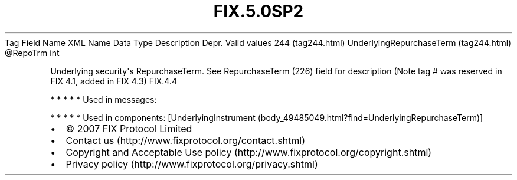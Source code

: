 .TH FIX.5.0SP2 "" "" "Tag #244"
Tag
Field Name
XML Name
Data Type
Description
Depr.
Valid values
244 (tag244.html)
UnderlyingRepurchaseTerm (tag244.html)
\@RepoTrm
int
.PP
Underlying security\[aq]s RepurchaseTerm. See RepurchaseTerm (226)
field for description (Note tag # was reserved in FIX 4.1, added in
FIX 4.3)
FIX.4.4
.PP
   *   *   *   *   *
Used in messages:
.PP
   *   *   *   *   *
Used in components:
[UnderlyingInstrument (body_49485049.html?find=UnderlyingRepurchaseTerm)]

.PD 0
.P
.PD

.PP
.PP
.IP \[bu] 2
© 2007 FIX Protocol Limited
.IP \[bu] 2
Contact us (http://www.fixprotocol.org/contact.shtml)
.IP \[bu] 2
Copyright and Acceptable Use policy (http://www.fixprotocol.org/copyright.shtml)
.IP \[bu] 2
Privacy policy (http://www.fixprotocol.org/privacy.shtml)
